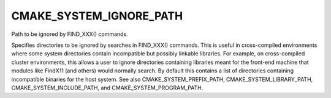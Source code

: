 CMAKE_SYSTEM_IGNORE_PATH
------------------------

Path to be ignored by FIND_XXX() commands.

Specifies directories to be ignored by searches in FIND_XXX()
commands.  This is useful in cross-compiled environments where some
system directories contain incompatible but possibly linkable
libraries.  For example, on cross-compiled cluster environments, this
allows a user to ignore directories containing libraries meant for the
front-end machine that modules like FindX11 (and others) would
normally search.  By default this contains a list of directories
containing incompatible binaries for the host system.  See also
CMAKE_SYSTEM_PREFIX_PATH, CMAKE_SYSTEM_LIBRARY_PATH,
CMAKE_SYSTEM_INCLUDE_PATH, and CMAKE_SYSTEM_PROGRAM_PATH.
